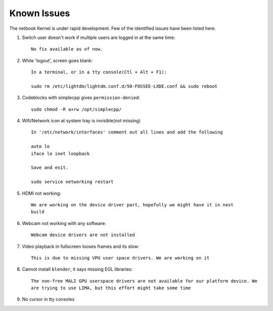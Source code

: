 Known Issues
============

The netbook Kernel is under rapid development. Few of the identified
issues have been listed here.


1. Switch user doesn't work if multiple users are logged in at the same time::

	No fix available as of now.

#. While 'logout', screen goes blank::

	In a terminal, or in a tty console(Ctl + Alt + F1):

	sudo rm /etc/lightdm/lightdm.conf.d/50-FOSSEE-LXDE.conf && sudo reboot

#. Codeblocks with simplecpp gives ``permission-denied``::

	sudo chmod -R a+rw /opt/simplecpp/

#. Wifi/Network icon at system tray is invisible(not missing) ::

	In '/etc/network/interfaces' comment out all lines and add the following

	auto lo
        iface lo inet loopback

	Save and exit.

	sudo service networking restart

#. HDMI not working::

        We are working on the device driver part, hopefully we might have it in next
        build

#. Webcam not working with any software::

	Webcam device drivers are not installed


#. Video playback in fullscreen looses frames and its slow::

	This is due to missing VPU user space drivers. We are working on it

#. Cannot install ``blender``, it says missing EGL libraries::

	The non-free MALI GPU userspace drivers are not available for our platform device. We
	are trying to use LIMA, but this effort might take some time

#. No cursor in tty consoles


